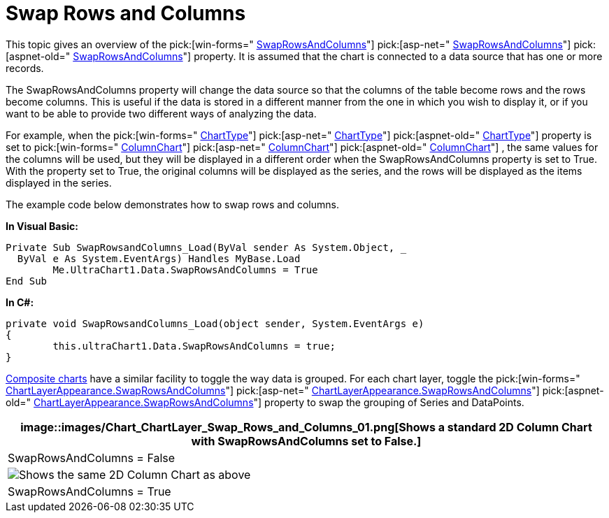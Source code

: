 ﻿////

|metadata|
{
    "name": "chart-swap-rows-and-columns",
    "controlName": ["{WawChartName}"],
    "tags": [],
    "guid": "{048C1B3D-2139-427B-9A89-41BBA779EB80}",  
    "buildFlags": [],
    "createdOn": "0001-01-01T00:00:00Z"
}
|metadata|
////

= Swap Rows and Columns

This topic gives an overview of the  pick:[win-forms=" link:{ApiPlatform}win.ultrawinchart{ApiVersion}~infragistics.ultrachart.resources.appearance.dataappearance~swaprowsandcolumns.html[SwapRowsAndColumns]"]  pick:[asp-net=" link:{ApiPlatform}webui.ultrawebchart{ApiVersion}~infragistics.ultrachart.resources.appearance.dataappearance~swaprowsandcolumns.html[SwapRowsAndColumns]"]  pick:[aspnet-old=" link:{ApiPlatform}webui.ultrawebchart{ApiVersion}~infragistics.ultrachart.resources.appearance.dataappearance~swaprowsandcolumns.html[SwapRowsAndColumns]"]  property. It is assumed that the chart is connected to a data source that has one or more records.

The SwapRowsAndColumns property will change the data source so that the columns of the table become rows and the rows become columns. This is useful if the data is stored in a different manner from the one in which you wish to display it, or if you want to be able to provide two different ways of analyzing the data.

For example, when the  pick:[win-forms=" link:{ApiPlatform}win.ultrawinchart{ApiVersion}~infragistics.win.ultrawinchart.ultrachart~charttype.html[ChartType]"]  pick:[asp-net=" link:{ApiPlatform}webui.ultrawebchart{ApiVersion}~infragistics.ultrachart.shared.styles.charttype.html[ChartType]"]  pick:[aspnet-old=" link:{ApiPlatform}webui.ultrawebchart{ApiVersion}~infragistics.ultrachart.shared.styles.charttype.html[ChartType]"]  property is set to  pick:[win-forms=" link:{ApiPlatform}win.ultrawinchart{ApiVersion}~infragistics.ultrachart.resources.appearance.columnchartappearance.html[ColumnChart]"]  pick:[asp-net=" link:{ApiPlatform}webui.ultrawebchart{ApiVersion}~infragistics.ultrachart.resources.appearance.columnchartappearance.html[ColumnChart]"]  pick:[aspnet-old=" link:{ApiPlatform}webui.ultrawebchart{ApiVersion}~infragistics.ultrachart.resources.appearance.columnchartappearance.html[ColumnChart]"] , the same values for the columns will be used, but they will be displayed in a different order when the SwapRowsAndColumns property is set to True. With the property set to True, the original columns will be displayed as the series, and the rows will be displayed as the items displayed in the series.

The example code below demonstrates how to swap rows and columns.

*In Visual Basic:*

----
Private Sub SwapRowsandColumns_Load(ByVal sender As System.Object, _
  ByVal e As System.EventArgs) Handles MyBase.Load
	Me.UltraChart1.Data.SwapRowsAndColumns = True
End Sub
----

*In C#:*

----
private void SwapRowsandColumns_Load(object sender, System.EventArgs e)
{
	this.ultraChart1.Data.SwapRowsAndColumns = true;
}
----

link:chart-composite-chart.html[Composite charts] have a similar facility to toggle the way data is grouped. For each chart layer, toggle the  pick:[win-forms=" link:{ApiPlatform}win.ultrawinchart{ApiVersion}~infragistics.ultrachart.resources.appearance.chartlayerappearance~swaprowsandcolumns.html[ChartLayerAppearance.SwapRowsAndColumns]"]  pick:[asp-net=" link:{ApiPlatform}webui.ultrawebchart{ApiVersion}~infragistics.ultrachart.resources.appearance.chartlayerappearance~swaprowsandcolumns.html[ChartLayerAppearance.SwapRowsAndColumns]"]  pick:[aspnet-old=" link:{ApiPlatform}webui.ultrawebchart{ApiVersion}~infragistics.ultrachart.resources.appearance.chartlayerappearance~swaprowsandcolumns.html[ChartLayerAppearance.SwapRowsAndColumns]"]  property to swap the grouping of Series and DataPoints.

[cols="a"]
|====
|image::images/Chart_ChartLayer_Swap_Rows_and_Columns_01.png[Shows a standard 2D Column Chart with SwapRowsAndColumns set to False.]

|SwapRowsAndColumns = False

|image::images/Chart_ChartLayer_Swap_Rows_and_Columns_02.png[Shows the same 2D Column Chart as above, but SwapRowsAndColumn is set to True.]

|SwapRowsAndColumns = True

|====